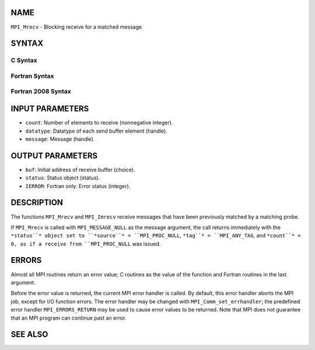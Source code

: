 NAME
----

``MPI_Mrecv`` - Blocking receive for a matched message

SYNTAX
------

C Syntax
~~~~~~~~

.. code-block:: c
   :linenos:

   #include <mpi.h>
   int MPI_Mrecv(void *buf, int count, MPI_Datatype type,
   	MPI_Message *message, MPI_Status *status)

Fortran Syntax
~~~~~~~~~~~~~~

.. code-block:: fortran
   :linenos:

   USE MPI
   ! or the older form: INCLUDE 'mpif.h'
   MPI_MRECV(BUF, COUNT, DATATYPE, MESSAGE, STATUS, IERROR)
   	<type>	BUF(*)
   	INTEGER	COUNT, DATATYPE, MESSAGE
   	INTEGER	STATUS(MPI_STATUS_SIZE), IERROR

Fortran 2008 Syntax
~~~~~~~~~~~~~~~~~~~

.. code-block:: fortran
   :linenos:

   USE mpi_f08
   MPI_Mrecv(buf, count, datatype, message, status, ierror)
   	TYPE(*), DIMENSION(..) :: buf
   	INTEGER, INTENT(IN) :: count
   	TYPE(MPI_Datatype), INTENT(IN) :: datatype
   	TYPE(MPI_Message), INTENT(INOUT) :: message
   	TYPE(MPI_Status) :: status
   	INTEGER, OPTIONAL, INTENT(OUT) :: ierror

INPUT PARAMETERS
----------------

* ``count``: Number of elements to receive (nonnegative integer).

* ``datatype``: Datatype of each send buffer element (handle).

* ``message``: Message (handle).

OUTPUT PARAMETERS
-----------------

* ``buf``: Initial address of receive buffer (choice).

* ``status``: Status object (status).

* ``IERROR``: Fortran only: Error status (integer).

DESCRIPTION
-----------

The functions ``MPI_Mrecv`` and ``MPI_Imrecv`` receive messages that have been
previously matched by a matching probe.

If ``MPI_Mrecv`` is called with ``MPI_MESSAGE_NULL`` as the message argument,
the call returns immediately with the ``*status``* object set to ``*source``* =
``MPI_PROC_NULL``, ``*tag``* = ``MPI_ANY_TAG``, and ``*count``* = 0, as if a receive
from ``MPI_PROC_NULL`` was issued.

ERRORS
------

Almost all MPI routines return an error value; C routines as the value
of the function and Fortran routines in the last argument.

Before the error value is returned, the current MPI error handler is
called. By default, this error handler aborts the MPI job, except for
I/O function errors. The error handler may be changed with
``MPI_Comm_set_errhandler``; the predefined error handler ``MPI_ERRORS_RETURN``
may be used to cause error values to be returned. Note that MPI does not
guarantee that an MPI program can continue past an error.

SEE ALSO
--------

.. code-block:: fortran
   :linenos:

   MPI_Mprobe
   MPI_Improbe
   MPI_Probe
   MPI_Iprobe
   MPI_Imrecv
   MPI_Cancel
